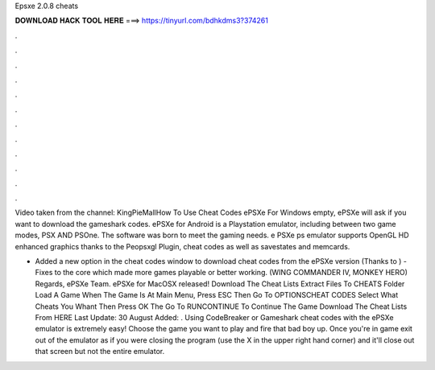 Epsxe 2.0.8 cheats



𝐃𝐎𝐖𝐍𝐋𝐎𝐀𝐃 𝐇𝐀𝐂𝐊 𝐓𝐎𝐎𝐋 𝐇𝐄𝐑𝐄 ===> https://tinyurl.com/bdhkdms3?374261



.



.



.



.



.



.



.



.



.



.



.



.

Video taken from the channel: KingPieMallHow To Use Cheat Codes ePSXe For Windows empty, ePSXe will ask if you want to download the gameshark codes. ePSXe for Android is a Playstation emulator, including between two game modes, PSX AND PSOne. The software was born to meet the gaming needs. e PSXe ps emulator supports OpenGL HD enhanced graphics thanks to the Peopsxgl Plugin, cheat codes as well as savestates and memcards.

- Added a new option in the cheat codes window to download cheat codes from the ePSXe version (Thanks to ) - Fixes to the core which made more games playable or better working. (WING COMMANDER IV, MONKEY HERO) Regards, ePSXe Team. ePSXe for MacOSX released! Download The Cheat Lists Extract  Files To CHEATS Folder Load A Game When The Game Is At Main Menu, Press ESC Then Go To OPTIONS\CHEAT CODES Select What Cheats You Whant Then Press OK The Go To RUN\CONTINUE To Continue The Game Download The Cheat Lists From HERE Last Update: 30 August Added: . Using CodeBreaker or Gameshark cheat codes with the ePSXe emulator is extremely easy! Choose the game you want to play and fire that bad boy up. Once you're in game exit out of the emulator as if you were closing the program (use the X in the upper right hand corner) and it'll close out that screen but not the entire emulator.
